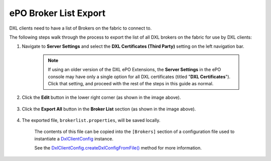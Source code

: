 ePO Broker List Export
======================

DXL clients need to have a list of Brokers on the fabric to connect to.

The following steps walk through the process to export the list of all DXL brokers on the fabric for use by DXL clients:

1. Navigate to **Server Settings** and select the **DXL Certificates (Third Party)** setting on the left navigation bar.

    .. note::

        If using an older version of the DXL ePO Extensions, the **Server Settings** in the ePO console may have only a
        single option for all DXL certificates (titled "**DXL Certificates**"). Click that setting, and proceed with the
        rest of the steps in this guide as normal.

        .. _here: _images/serversettings_old.png

    .. image:: serversettings-certs.png

2. Click the **Edit** button in the lower right corner (as shown in the image above).

    .. image:: editdxlcerts-save.png

3. Click the **Export All** button in the **Broker List** section (as shown in the image above).  

    ..

4. The exported file, ``brokerlist.properties``, will be saved locally.

    The contents of this file can be copied into the ``[Brokers]`` section of a configuration file used to
    instantiate a `DxlClientConfig <javadoc/index.html?com/opendxl/client/DxlClientConfig.html>`_ instance.

    See the `DxlClientConfig.createDxlConfigFromFile() <javadoc/com/opendxl/client/DxlClientConfig.html#createDxlConfigFromFile-java.lang.String->`_ method for more information.


